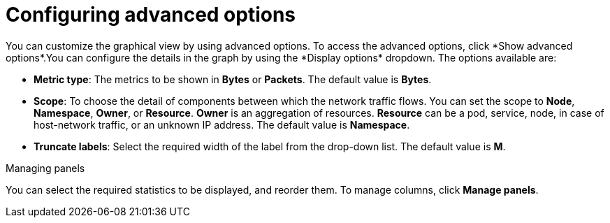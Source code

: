 // Module included in the following assemblies:
//
// network_observability/observing-network-traffic.adoc
:_content-type: CONCEPT
[id="network-observability-configuring-options-overview_{context}"]
= Configuring advanced options
You can customize the graphical view by using advanced options. To access the advanced options, click *Show advanced options*.You can configure the details in the graph by using the *Display options* dropdown. The options available are:

* *Metric type*: The metrics to be shown in *Bytes* or *Packets*. The default value is *Bytes*.
* *Scope*: To choose the detail of components between which the network traffic flows. You can set the scope to *Node*, *Namespace*, *Owner*, or *Resource*. *Owner* is an aggregation of resources. *Resource* can be a pod, service, node, in case of host-network traffic, or an unknown IP address. The default value is *Namespace*.
* *Truncate labels*: Select the required width of the label from the drop-down list. The default value is *M*.

.Managing panels
You can select the required statistics to be displayed, and reorder them. To manage columns, click *Manage panels*.